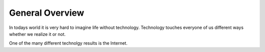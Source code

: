 
*******************
General Overview
*******************

In todays world it is very hard to imagine life without technology. 
Technology touches everyone of us different ways whether we realize it or not.

One of the many different technolgy results is the Internet.
